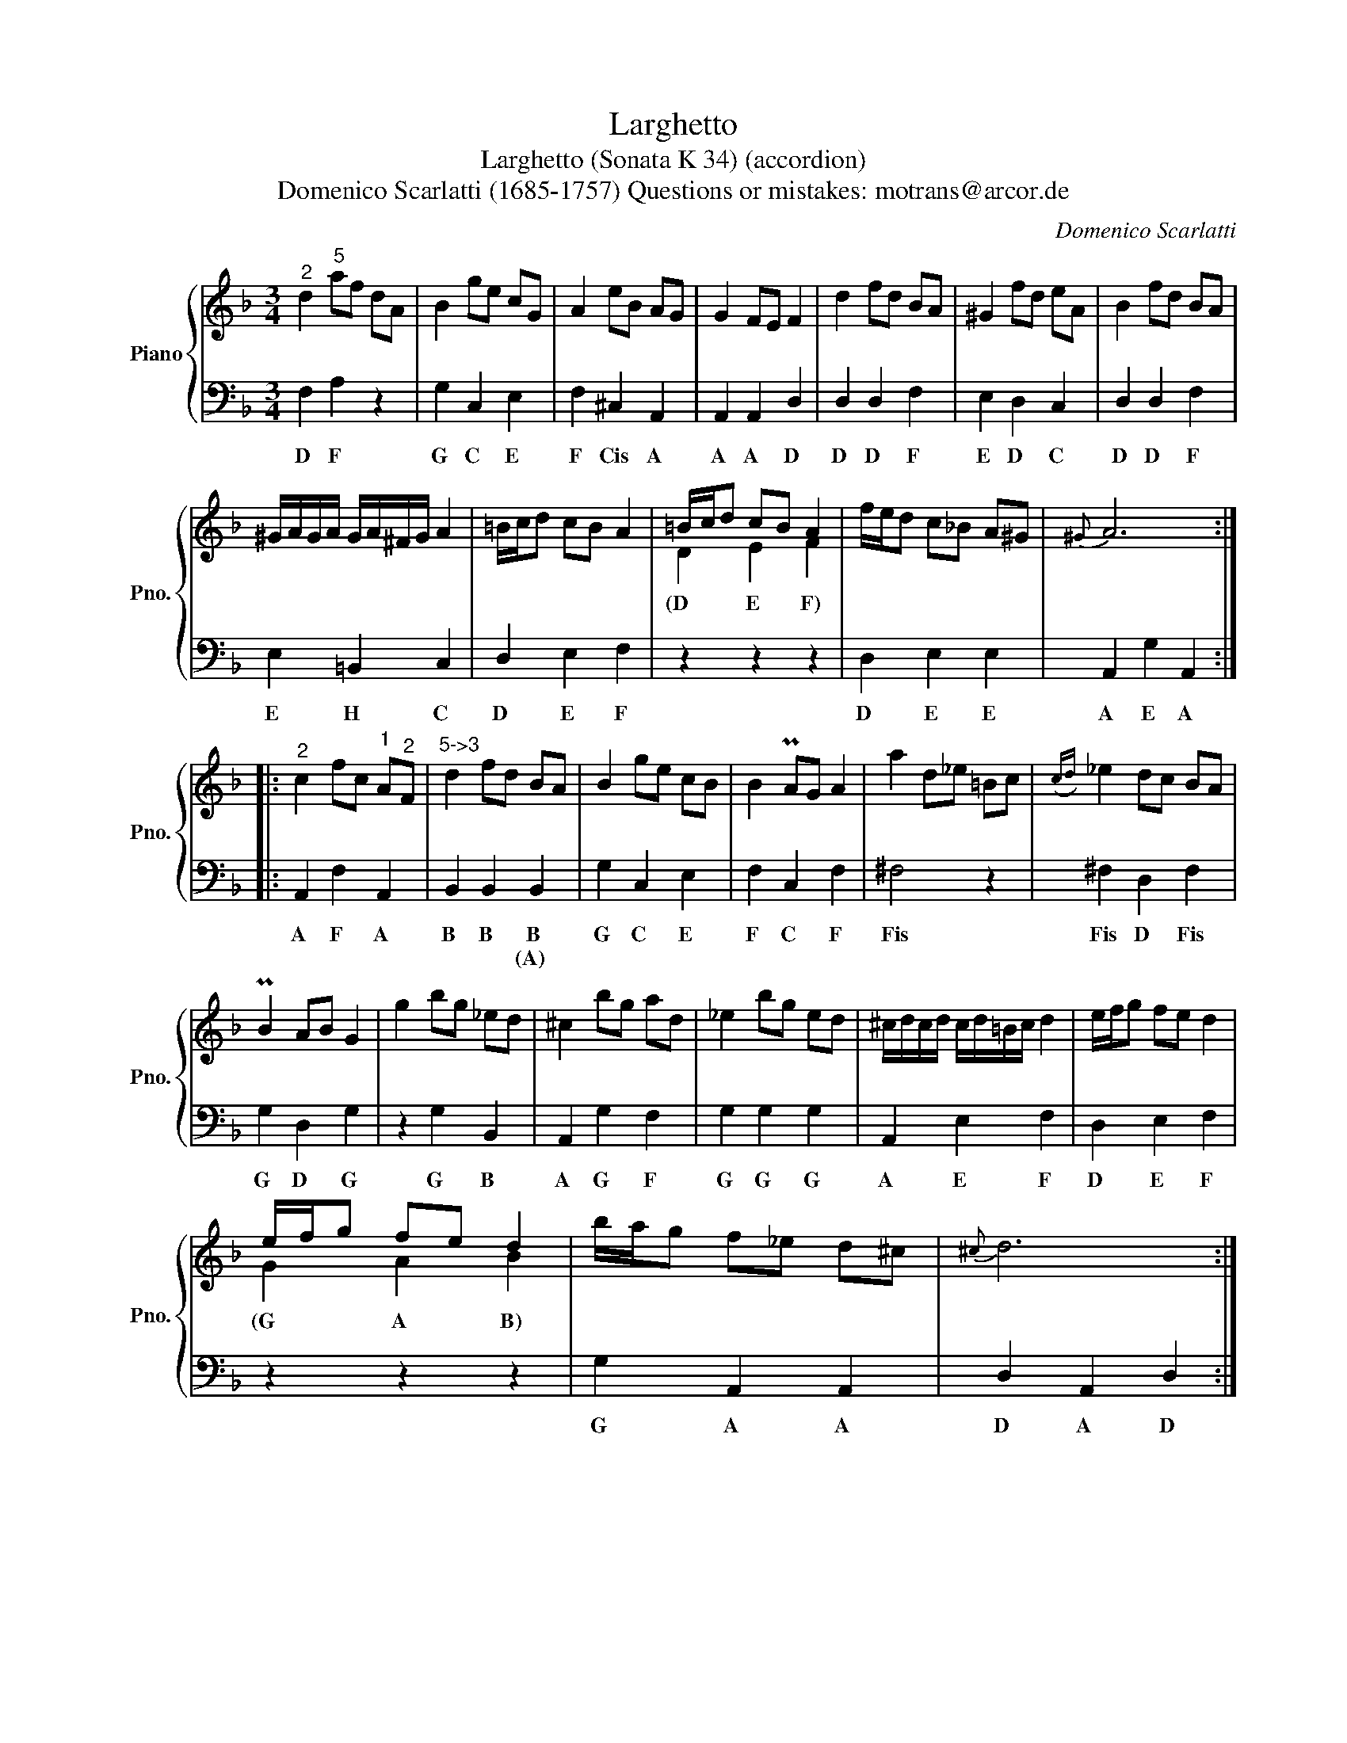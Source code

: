 X:1
T:Larghetto
T:Larghetto (Sonata K 34) (accordion)
T:Domenico Scarlatti (1685-1757) Questions or mistakes: motrans@arcor.de
C:Domenico Scarlatti
Z:motrans@arcor.de
%%score { ( 1 3 ) | 2 }
L:1/8
M:3/4
K:F
V:1 treble nm="Piano" snm="Pno."
V:3 treble 
V:2 bass 
V:1
"^2" d2"^5" af dA | B2 ge cG | A2 eB AG | G2 FE F2 | d2 fd BA | ^G2 fd eA | B2 fd BA | %7
 ^G/A/G/A/ G/A/^F/G/ A2 | =B/c/d cB A2 | =B/c/d cB A2 | f/e/d c_B A^G |{^G} A6 :: %12
"^2" c2 fc"^1" A"^2"F |"^5->3" d2 fd BA | B2 ge cB | B2 PAG A2 | a2 d_e =Bc |({cd)} _e2 dc BA | %18
 PB2 AB G2 | g2 bg _ed | ^c2 bg ad | _e2 bg ed | ^c/d/c/d/ c/d/=B/c/ d2 | e/f/g fe d2 | %24
 e/f/g fe d2 | b/a/g f_e d^c |{^c} d6 :| %27
V:2
 F,2 A,2 z2 | G,2 C,2 E,2 | F,2 ^C,2 A,,2 | A,,2 A,,2 D,2 | D,2 D,2 F,2 | E,2 D,2 C,2 | %6
w: D F|G C E|F Cis A|A A D|D D F|E D C|
w: ||||||
 D,2 D,2 F,2 | E,2 =B,,2 C,2 | D,2 E,2 F,2 | z2 z2 z2 | D,2 E,2 E,2 | A,,2 G,2 A,,2 :: %12
w: D D F|E H C|D E F||D E E|A E A|
w: ||||||
 A,,2 F,2 A,,2 | B,,2 B,,2 B,,2 | G,2 C,2 E,2 | F,2 C,2 F,2 | ^F,4 z2 | ^F,2 D,2 F,2 | %18
w: A F A|B B B|G C E|F C F|Fis|Fis D Fis|
w: |* * (A)|||||
 G,2 D,2 G,2 | z2 G,2 B,,2 | A,,2 G,2 F,2 | G,2 G,2 G,2 | A,,2 E,2 F,2 | D,2 E,2 F,2 | z2 z2 z2 | %25
w: G D G|G B|A G F|G G G|A E F|D E F||
w: |||||||
 G,2 A,,2 A,,2 | D,2 A,,2 D,2 :| %27
w: G A A|D A D|
w: ||
V:3
 x6 | x6 | x6 | x6 | x6 | x6 | x6 | x6 | x6 | D2 E2 F2 | x6 | x6 :: x6 | x6 | x6 | x6 | x6 | x6 | %18
w: |||||||||(D E F)|||||||||
 x6 | x6 | x6 | x6 | x6 | x6 | G2 A2 B2 | x6 | x6 :| %27
w: ||||||(G A B)|||

